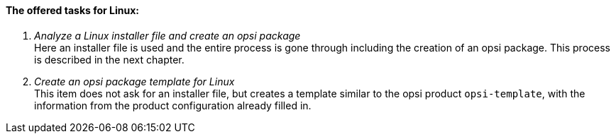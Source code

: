 ﻿[[opsi-setup-detector-tasks-linux]]

==== The offered tasks for Linux:

. _Analyze a Linux installer file and create an opsi package_ +
Here an installer file is used and the entire process is gone through including the creation of an opsi package. This process is described in the next chapter.

. _Create an opsi package template for Linux_ +
This item does not ask for an installer file, but creates a template similar to the opsi product `opsi-template`, with the information from the product configuration already filled in.
